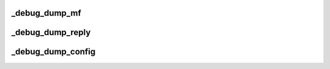 .. -*- coding: utf-8; mode: rst -*-
.. src-file: drivers/scsi/mpt3sas/mpt3sas_debug.h

.. _`_debug_dump_mf`:

_debug_dump_mf
==============

.. c:function:: void _debug_dump_mf(void *mpi_request, int sz)

    print message frame contents

    :param void \*mpi_request:
        pointer to message frame

    :param int sz:
        number of dwords

.. _`_debug_dump_reply`:

_debug_dump_reply
=================

.. c:function:: void _debug_dump_reply(void *mpi_request, int sz)

    print message frame contents

    :param void \*mpi_request:
        pointer to message frame

    :param int sz:
        number of dwords

.. _`_debug_dump_config`:

_debug_dump_config
==================

.. c:function:: void _debug_dump_config(void *mpi_request, int sz)

    print config page contents

    :param void \*mpi_request:
        pointer to message frame

    :param int sz:
        number of dwords

.. This file was automatic generated / don't edit.

